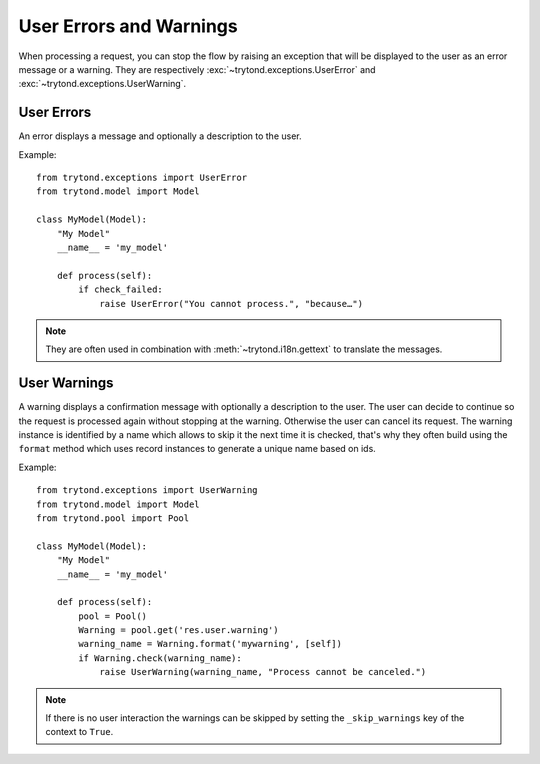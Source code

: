 .. _topics-user_errors_warnings:

========================
User Errors and Warnings
========================

When processing a request, you can stop the flow by raising an exception that
will be displayed to the user as an error message or a warning. They are
respectively :exc:`~trytond.exceptions.UserError` and
:exc:`~trytond.exceptions.UserWarning`.

User Errors
===========

An error displays a message and optionally a description to the user.

Example:

.. highlight:: python

::

    from trytond.exceptions import UserError
    from trytond.model import Model

    class MyModel(Model):
        "My Model"
        __name__ = 'my_model'

        def process(self):
            if check_failed:
                raise UserError("You cannot process.", "because…")

.. note::
    They are often used in combination with :meth:`~trytond.i18n.gettext` to
    translate the messages.

User Warnings
=============

A warning displays a confirmation message with optionally a description to the
user. The user can decide to continue so the request is processed again without
stopping at the warning. Otherwise the user can cancel its request.
The warning instance is identified by a name which allows to skip it the next
time it is checked, that's why they often build using the ``format`` method
which uses record instances to generate a unique name based on ids.

Example:

.. highlight:: python

::

    from trytond.exceptions import UserWarning
    from trytond.model import Model
    from trytond.pool import Pool

    class MyModel(Model):
        "My Model"
        __name__ = 'my_model'

        def process(self):
            pool = Pool()
            Warning = pool.get('res.user.warning')
            warning_name = Warning.format('mywarning', [self])
            if Warning.check(warning_name):
                raise UserWarning(warning_name, "Process cannot be canceled.")

.. note::
    If there is no user interaction the warnings can be skipped by setting the
    ``_skip_warnings`` key of the context to ``True``.
